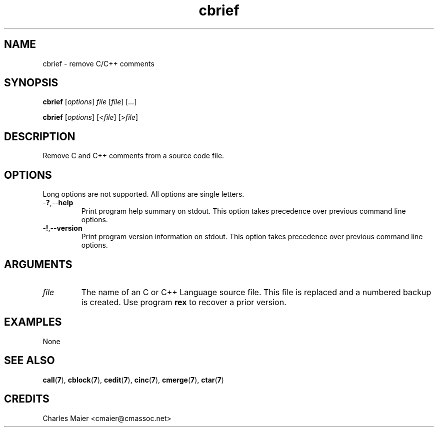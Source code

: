 .TH cbrief 7 "December 2012" "plc-utils-2.1.3" "Qualcomm Atheros Powerline Toolkit"

.SH NAME
cbrief - remove C/C++ comments

.SH SYNOPSIS
.BR cbrief
.RI [ options ]
.IR file
.RI [ file ] 
.RI [ ... ]
.PP
.BR cbrief
.RI [ options ]
.RI [< file ]
.RI [> file ]

.SH DESCRIPTION
.PP
Remove C and C++ comments from a source code file.

.SH OPTIONS
Long options are not supported.
All options are single letters.

.TP
.RB - ? ,-- help
Print program help summary on stdout.
This option takes precedence over previous command line options.

.TP
.RB - ! ,-- version
Print program version information on stdout.
This option takes precedence over previous command line options.

.SH ARGUMENTS

.TP
.IR file
The name of an C or C++ Language source file.
This file is replaced and a numbered backup is created.
Use program \fBrex\fR to recover a prior version.

.SH EXAMPLES
None

.SH SEE ALSO
.BR call ( 7 ),
.BR cblock ( 7 ),
.BR cedit ( 7 ),
.BR cinc ( 7 ),
.BR cmerge ( 7 ),
.BR ctar ( 7 )

.SH CREDITS
 Charles Maier <cmaier@cmassoc.net>
